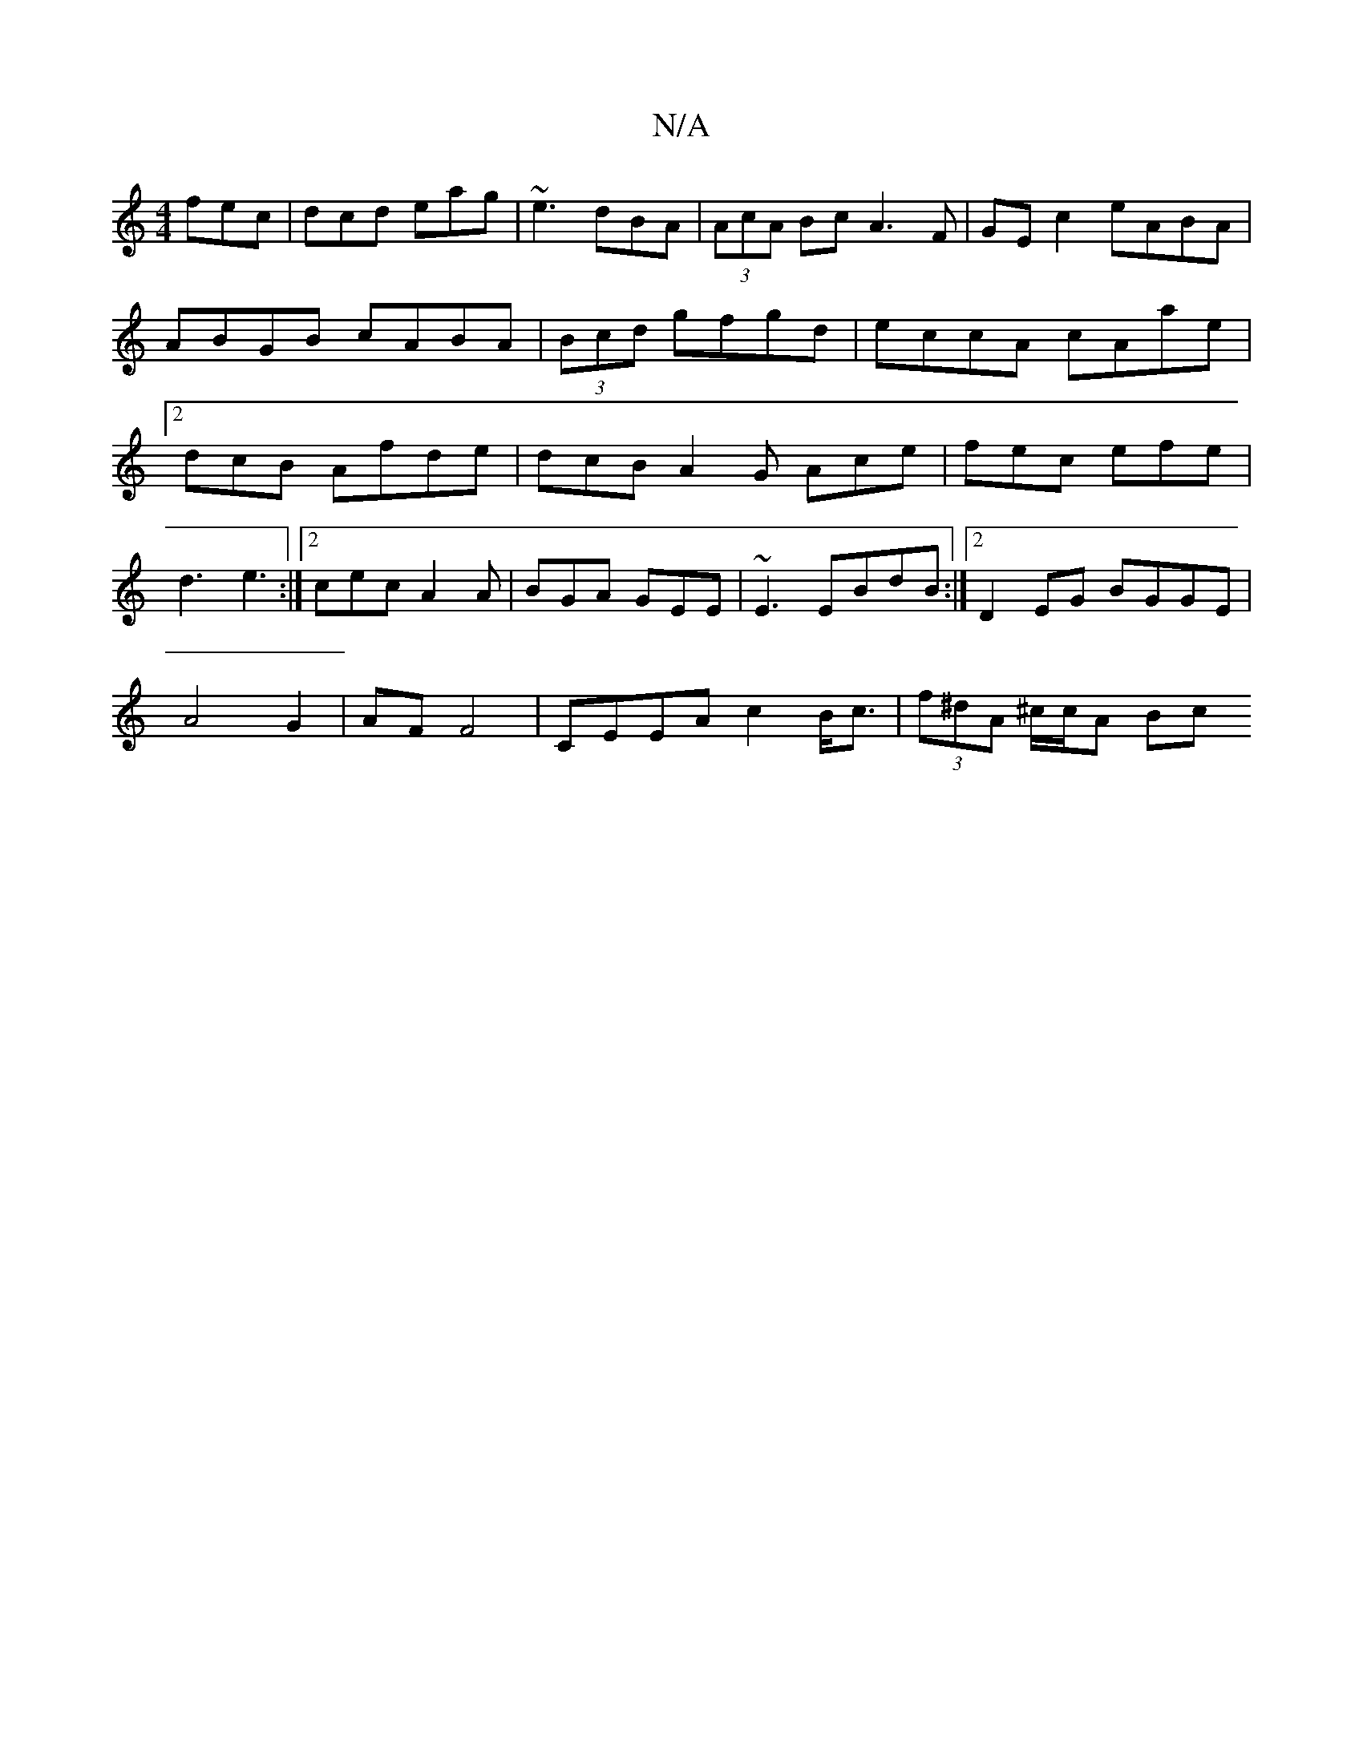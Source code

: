 X:1
T:N/A
M:4/4
R:N/A
K:Cmajor
 fec|dcd eag|~e3 dBA|(3AcA Bc A3F|GE c2 eABA|ABGB cABA|(3Bcd gfgd|eccA cAae|2dcB Afde | dcB A2G Ace | fec efe |
d3 e3 :|2 cec A2A|BGA GEE|~E3 EBdB:|2D2 EG BGGE|
A4 G2|AF F4|CEEA c2B<c|(3f^dA ^c/c/A Bc